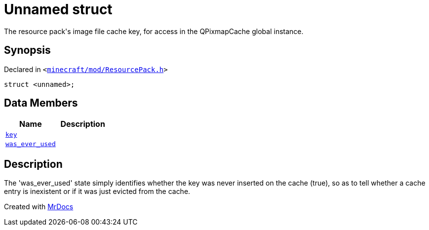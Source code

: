 [#ResourcePack-01record]
= Unnamed struct
:relfileprefix: ../
:mrdocs:


The resource pack&apos;s image file cache key, for access in the QPixmapCache global instance&period;



== Synopsis

Declared in `&lt;https://github.com/PrismLauncher/PrismLauncher/blob/develop/launcher/minecraft/mod/ResourcePack.h#L44[minecraft&sol;mod&sol;ResourcePack&period;h]&gt;`

[source,cpp,subs="verbatim,replacements,macros,-callouts"]
----
struct &lt;unnamed&gt;;
----

== Data Members
[cols=2]
|===
| Name | Description 

| xref:ResourcePack/01record/key.adoc[`key`] 
| 

| xref:ResourcePack/01record/was_ever_used.adoc[`was&lowbar;ever&lowbar;used`] 
| 

|===



== Description

The &apos;was&lowbar;ever&lowbar;used&apos; state simply identifies whether the key was never inserted on the cache (true),
so as to tell whether a cache entry is inexistent or if it was just evicted from the cache&period;





[.small]#Created with https://www.mrdocs.com[MrDocs]#
